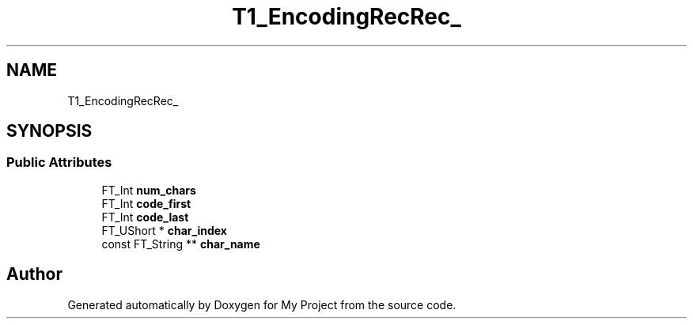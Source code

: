 .TH "T1_EncodingRecRec_" 3 "Wed Feb 1 2023" "Version Version 0.0" "My Project" \" -*- nroff -*-
.ad l
.nh
.SH NAME
T1_EncodingRecRec_
.SH SYNOPSIS
.br
.PP
.SS "Public Attributes"

.in +1c
.ti -1c
.RI "FT_Int \fBnum_chars\fP"
.br
.ti -1c
.RI "FT_Int \fBcode_first\fP"
.br
.ti -1c
.RI "FT_Int \fBcode_last\fP"
.br
.ti -1c
.RI "FT_UShort * \fBchar_index\fP"
.br
.ti -1c
.RI "const FT_String ** \fBchar_name\fP"
.br
.in -1c

.SH "Author"
.PP 
Generated automatically by Doxygen for My Project from the source code\&.
